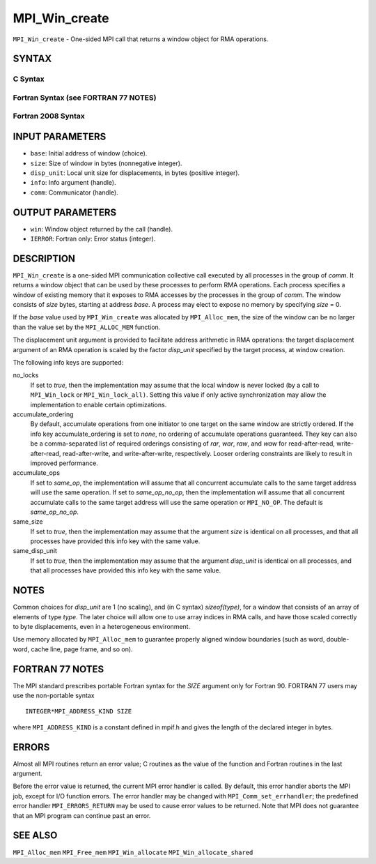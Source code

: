 MPI_Win_create
~~~~~~~~~~~~~~

``MPI_Win_create`` - One-sided MPI call that returns a window object for
RMA operations.

SYNTAX
======

C Syntax
--------

.. code-block:: c
   :linenos:

   #include <mpi.h>
   MPI_Win_create(void *base, MPI_Aint size, int disp_unit,
   	MPI_Info info, MPI_Comm comm, MPI_Win *win)

Fortran Syntax (see FORTRAN 77 NOTES)
-------------------------------------

.. code-block:: fortran
   :linenos:

   USE MPI
   ! or the older form: INCLUDE 'mpif.h'
   MPI_WIN_CREATE(BASE, SIZE, DISP_UNIT, INFO, COMM, WIN, IERROR)
   	<type> BASE(*)
   	INTEGER(KIND=MPI_ADDRESS_KIND) SIZE
   	INTEGER DISP_UNIT, INFO, COMM, WIN, IERROR

Fortran 2008 Syntax
-------------------

.. code-block:: fortran
   :linenos:

   USE mpi_f08
   MPI_Win_create(base, size, disp_unit, info, comm, win, ierror)
   	TYPE(*), DIMENSION(..), ASYNCHRONOUS :: base
   	INTEGER(KIND=MPI_ADDRESS_KIND), INTENT(IN) :: size
   	INTEGER, INTENT(IN) :: disp_unit
   	TYPE(MPI_Info), INTENT(IN) :: info
   	TYPE(MPI_Comm), INTENT(IN) :: comm
   	TYPE(MPI_Win), INTENT(OUT) :: win
   	INTEGER, OPTIONAL, INTENT(OUT) :: ierror

INPUT PARAMETERS
================

* ``base``: Initial address of window (choice). 

* ``size``: Size of window in bytes (nonnegative integer). 

* ``disp_unit``: Local unit size for displacements, in bytes (positive integer). 

* ``info``: Info argument (handle). 

* ``comm``: Communicator (handle). 

OUTPUT PARAMETERS
=================

* ``win``: Window object returned by the call (handle). 

* ``IERROR``: Fortran only: Error status (integer). 

DESCRIPTION
===========

``MPI_Win_create`` is a one-sided MPI communication collective call executed
by all processes in the group of *comm*. It returns a window object that
can be used by these processes to perform RMA operations. Each process
specifies a window of existing memory that it exposes to RMA accesses by
the processes in the group of *comm*. The window consists of *size*
bytes, starting at address *base*. A process may elect to expose no
memory by specifying *size* = 0.

If the *base* value used by ``MPI_Win_create`` was allocated by
``MPI_Alloc_mem``, the size of the window can be no larger than the value
set by the ``MPI_ALLOC_MEM`` function.

The displacement unit argument is provided to facilitate address
arithmetic in RMA operations: the target displacement argument of an RMA
operation is scaled by the factor *disp_unit* specified by the target
process, at window creation.

The following info keys are supported:

no_locks
   If set to *true*, then the implementation may assume that the local
   window is never locked (by a call to ``MPI_Win_lock`` or
   ``MPI_Win_lock_all)``. Setting this value if only active synchronization
   may allow the implementation to enable certain optimizations.

accumulate_ordering
   By default, accumulate operations from one initiator to one target on
   the same window are strictly ordered. If the info key
   accumulate_ordering is set to *none*, no ordering of accumulate
   operations guaranteed. They key can also be a comma-separated list of
   required orderings consisting of *rar*, *war*, *raw*, and *waw* for
   read-after-read, write-after-read, read-after-write, and
   write-after-write, respectively. Looser ordering constraints are
   likely to result in improved performance.

accumulate_ops
   If set to *same_op*, the implementation will assume that all
   concurrent accumulate calls to the same target address will use the
   same operation. If set to *same_op_no_op*, then the implementation
   will assume that all concurrent accumulate calls to the same target
   address will use the same operation or ``MPI_NO_OP``. The default is
   *same_op_no_op*.

same_size
   If set to *true*, then the implementation may assume that the
   argument *size* is identical on all processes, and that all processes
   have provided this info key with the same value.

same_disp_unit
   If set to *true*, then the implementation may assume that the
   argument *disp_unit* is identical on all processes, and that all
   processes have provided this info key with the same value.

NOTES
=====

Common choices for *disp_unit* are 1 (no scaling), and (in C syntax)
*sizeof(type)*, for a window that consists of an array of elements of
type *type*. The later choice will allow one to use array indices in RMA
calls, and have those scaled correctly to byte displacements, even in a
heterogeneous environment.

Use memory allocated by ``MPI_Alloc_mem`` to guarantee properly aligned
window boundaries (such as word, double-word, cache line, page frame,
and so on).

FORTRAN 77 NOTES
================

The MPI standard prescribes portable Fortran syntax for the *SIZE*
argument only for Fortran 90. FORTRAN 77 users may use the non-portable
syntax

::

        INTEGER*MPI_ADDRESS_KIND SIZE

where ``MPI_ADDRESS_KIND`` is a constant defined in mpif.h and gives the
length of the declared integer in bytes.

ERRORS
======

Almost all MPI routines return an error value; C routines as the value
of the function and Fortran routines in the last argument.

Before the error value is returned, the current MPI error handler is
called. By default, this error handler aborts the MPI job, except for
I/O function errors. The error handler may be changed with
``MPI_Comm_set_errhandler``; the predefined error handler ``MPI_ERRORS_RETURN``
may be used to cause error values to be returned. Note that MPI does not
guarantee that an MPI program can continue past an error.

SEE ALSO
========

``MPI_Alloc_mem`` ``MPI_Free_mem`` ``MPI_Win_allocate`` ``MPI_Win_allocate_shared``
